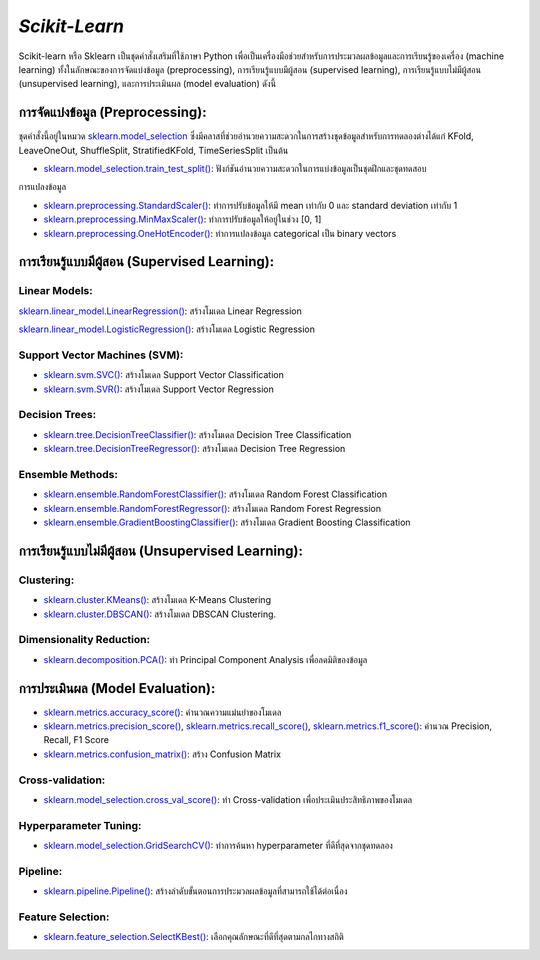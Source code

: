 `Scikit-Learn`
============================================================

Scikit-learn หรือ Sklearn เป็นชุดคำสั่งเสริมที่ใช้ภาษา Python เพื่อเป็นเครื่องมือช่วยสำหรับการประมวลผลข้อมูลและการเรียนรู้ของเครื่อง (machine learning) ทั้งในลักษณะของการจัดแบ่งข้อมูล (preprocessing), การเรียนรู้แบบมีผู้สอน (supervised learning), การเรียนรู้แบบไม่มีผู้สอน (unsupervised learning), และการประเมินผล (model evaluation) ดังนี้

การจัดแบ่งข้อมูล (Preprocessing):
------------------------------------------------------------

ชุดคำสั่งนี้อยู่ในหมวด `sklearn.model_selection <https://scikit-learn.org/stable/modules/classes.html#module-sklearn.model_selection>`_
ซึ่งมีคลาสที่ช่วยอำนวยความสะดวกในการสร้างชุดข้อมูลสำหรับการทดลองต่างได้แก่ KFold, LeaveOneOut, ShuffleSplit, StratifiedKFold, TimeSeriesSplit เป็นต้น

* `sklearn.model_selection.train_test_split() <https://scikit-learn.org/stable/modules/generated/sklearn.model_selection.train_test_split.html#sklearn.model_selection.train_test_split>`_: ฟังก์ชันอำนวยความสะดวกในการแบ่งข้อมูลเป็นชุดฝึกและชุดทดสอบ

การแปลงข้อมูล

* `sklearn.preprocessing.StandardScaler() <https://scikit-learn.org/stable/modules/generated/sklearn.preprocessing.StandardScaler.html#sklearn.preprocessing.StandardScaler>`_: ทำการปรับข้อมูลให้มี mean เท่ากับ 0 และ standard deviation เท่ากับ 1

* `sklearn.preprocessing.MinMaxScaler() <https://scikit-learn.org/stable/modules/generated/sklearn.preprocessing.MinMaxScaler.html#sklearn.preprocessing.MinMaxScaler>`_: ทำการปรับข้อมูลให้อยู่ในช่วง [0, 1]

* `sklearn.preprocessing.OneHotEncoder() <https://scikit-learn.org/stable/modules/generated/sklearn.preprocessing.OneHotEncoder.html#sklearn.preprocessing.OneHotEncoder>`_: ทำการแปลงข้อมูล categorical เป็น binary vectors

การเรียนรู้แบบมีผู้สอน (Supervised Learning):
------------------------------------------------------------

Linear Models:
~~~~~~~~~~~~~~~~~~~~~~~~~~~~~~~~~~~~~~~~~~~~~~~~~~~~~~~~~~~~

`sklearn.linear_model.LinearRegression() <https://scikit-learn.org/stable/modules/generated/sklearn.linear_model.LinearRegression.html#sklearn.linear_model.LinearRegression>`_: สร้างโมเดล Linear Regression

`sklearn.linear_model.LogisticRegression() <https://scikit-learn.org/stable/modules/generated/sklearn.linear_model.LogisticRegression.html#sklearn.linear_model.LogisticRegression>`_: สร้างโมเดล Logistic Regression

Support Vector Machines (SVM):
~~~~~~~~~~~~~~~~~~~~~~~~~~~~~~~~~~~~~~~~~~~~~~~~~~~~~~~~~~~~

* `sklearn.svm.SVC() <https://scikit-learn.org/stable/modules/generated/sklearn.svm.SVC.html#sklearn.svm.SVC>`_: สร้างโมเดล Support Vector Classification

* `sklearn.svm.SVR() <https://scikit-learn.org/stable/modules/generated/sklearn.svm.SVR.html#sklearn.svm.SVR>`_: สร้างโมเดล Support Vector Regression

Decision Trees:
~~~~~~~~~~~~~~~~~~~~~~~~~~~~~~~~~~~~~~~~~~~~~~~~~~~~~~~~~~~~

* `sklearn.tree.DecisionTreeClassifier() <https://scikit-learn.org/stable/modules/generated/sklearn.tree.DecisionTreeClassifier.html#sklearn.tree.DecisionTreeClassifier>`_: สร้างโมเดล Decision Tree Classification

* `sklearn.tree.DecisionTreeRegressor() <https://scikit-learn.org/stable/modules/generated/sklearn.tree.DecisionTreeRegressor.html#sklearn.tree.DecisionTreeRegressor>`_: สร้างโมเดล Decision Tree Regression

Ensemble Methods:
~~~~~~~~~~~~~~~~~~~~~~~~~~~~~~~~~~~~~~~~~~~~~~~~~~~~~~~~~~~~

* `sklearn.ensemble.RandomForestClassifier() <https://scikit-learn.org/stable/modules/generated/sklearn.ensemble.RandomForestClassifier.html#sklearn.ensemble.RandomForestClassifier>`_: สร้างโมเดล Random Forest Classification

* `sklearn.ensemble.RandomForestRegressor() <https://scikit-learn.org/stable/modules/generated/sklearn.ensemble.RandomForestRegressor.html#sklearn.ensemble.RandomForestRegressor>`_: สร้างโมเดล Random Forest Regression

* `sklearn.ensemble.GradientBoostingClassifier() <https://scikit-learn.org/stable/modules/generated/sklearn.ensemble.GradientBoostingClassifier.html#sklearn.ensemble.GradientBoostingClassifier>`_: สร้างโมเดล Gradient Boosting Classification

การเรียนรู้แบบไม่มีผู้สอน (Unsupervised Learning):
------------------------------------------------------------

Clustering:
~~~~~~~~~~~~~~~~~~~~~~~~~~~~~~~~~~~~~~~~~~~~~~~~~~~~~~~~~~~~

* `sklearn.cluster.KMeans() <https://scikit-learn.org/stable/modules/generated/sklearn.cluster.KMeans.html#sklearn.cluster.KMeans>`_: สร้างโมเดล K-Means Clustering

* `sklearn.cluster.DBSCAN() <https://scikit-learn.org/stable/modules/generated/sklearn.cluster.DBSCAN.html#sklearn.cluster.DBSCAN>`_: สร้างโมเดล DBSCAN Clustering.

Dimensionality Reduction:
~~~~~~~~~~~~~~~~~~~~~~~~~~~~~~~~~~~~~~~~~~~~~~~~~~~~~~~~~~~~

* `sklearn.decomposition.PCA() <https://scikit-learn.org/stable/modules/generated/sklearn.decomposition.PCA.html#sklearn.decomposition.PCA>`_: ทำ Principal Component Analysis เพื่อลดมิติของข้อมูล

การประเมินผล (Model Evaluation):
------------------------------------------------------------

* `sklearn.metrics.accuracy_score() <https://scikit-learn.org/stable/modules/generated/sklearn.metrics.accuracy_score.html#sklearn.metrics.accuracy_score>`_: คำนวณความแม่นยำของโมเดล

* `sklearn.metrics.precision_score() <https://scikit-learn.org/stable/modules/generated/sklearn.metrics.precision_score.html#sklearn.metrics.precision_score>`_, `sklearn.metrics.recall_score() <https://scikit-learn.org/stable/modules/generated/sklearn.metrics.recall_score.html#sklearn.metrics.recall_score>`_, `sklearn.metrics.f1_score() <https://scikit-learn.org/stable/modules/generated/sklearn.metrics.f1_score.html#sklearn.metrics.f1_score>`_: คำนวณ Precision, Recall, F1 Score

* `sklearn.metrics.confusion_matrix() <https://scikit-learn.org/stable/modules/generated/sklearn.metrics.confusion_matrix.html#sklearn.metrics.confusion_matrix>`_: สร้าง Confusion Matrix

Cross-validation:
~~~~~~~~~~~~~~~~~~~~~~~~~~~~~~~~~~~~~~~~~~~~~~~~~~~~~~~~~~~~

* `sklearn.model_selection.cross_val_score() <https://scikit-learn.org/stable/modules/generated/sklearn.model_selection.cross_val_score.html#sklearn.model_selection.cross_val_score>`_: ทำ Cross-validation เพื่อประเมินประสิทธิภาพของโมเดล

Hyperparameter Tuning:
~~~~~~~~~~~~~~~~~~~~~~~~~~~~~~~~~~~~~~~~~~~~~~~~~~~~~~~~~~~~

* `sklearn.model_selection.GridSearchCV() <https://scikit-learn.org/stable/modules/generated/sklearn.model_selection.GridSearchCV.html#sklearn.model_selection.GridSearchCV>`_: ทำการค้นหา hyperparameter ที่ดีที่สุดจากชุดทดลอง

Pipeline:
~~~~~~~~~~~~~~~~~~~~~~~~~~~~~~~~~~~~~~~~~~~~~~~~~~~~~~~~~~~~

* `sklearn.pipeline.Pipeline() <https://scikit-learn.org/stable/modules/generated/sklearn.pipeline.Pipeline.html#sklearn.pipeline.Pipeline>`_: สร้างลำดับขั้นตอนการประมวลผลข้อมูลที่สามารถใช้ได้ต่อเนื่อง

Feature Selection:
~~~~~~~~~~~~~~~~~~~~~~~~~~~~~~~~~~~~~~~~~~~~~~~~~~~~~~~~~~~~

* `sklearn.feature_selection.SelectKBest() <https://scikit-learn.org/stable/modules/generated/sklearn.feature_selection.SelectKBest.html#sklearn.feature_selection.SelectKBest>`_: เลือกคุณลักษณะที่ดีที่สุดตามกลไกทางสถิติ

